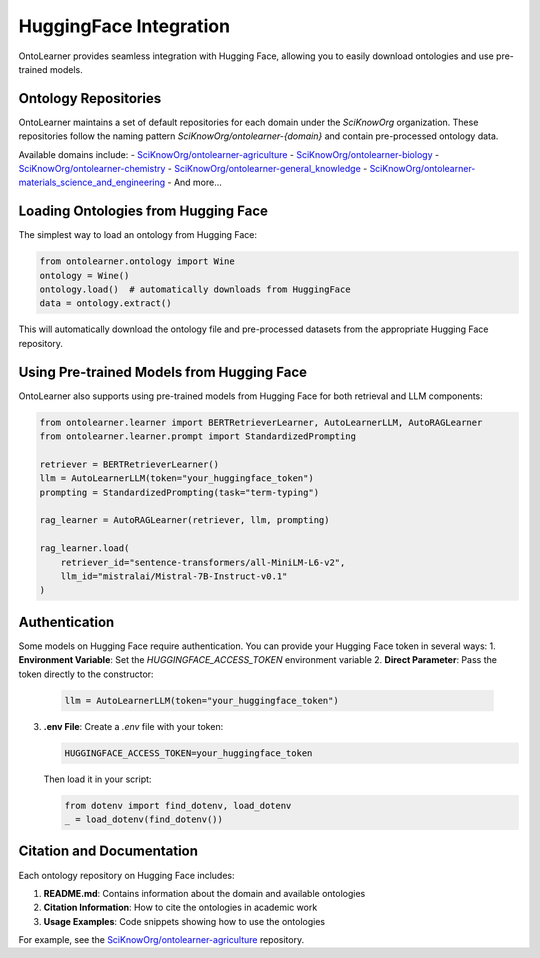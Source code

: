 HuggingFace Integration
==========================
OntoLearner provides seamless integration with Hugging Face,
allowing you to easily download ontologies and use pre-trained models.

Ontology Repositories
--------------------
OntoLearner maintains a set of default repositories for each domain under the `SciKnowOrg` organization.
These repositories follow the naming pattern `SciKnowOrg/ontolearner-{domain}` and contain pre-processed ontology data.

Available domains include:
- `SciKnowOrg/ontolearner-agriculture <https://huggingface.co/datasets/SciKnowOrg/ontolearner-agriculture>`_
- `SciKnowOrg/ontolearner-biology <https://huggingface.co/datasets/SciKnowOrg/ontolearner-biology>`_
- `SciKnowOrg/ontolearner-chemistry <https://huggingface.co/datasets/SciKnowOrg/ontolearner-chemistry>`_
- `SciKnowOrg/ontolearner-general_knowledge <https://huggingface.co/datasets/SciKnowOrg/ontolearner-general_knowledge>`_
- `SciKnowOrg/ontolearner-materials_science_and_engineering <https://huggingface.co/datasets/SciKnowOrg/ontolearner-materials_science_and_engineering>`_
- And more...

Loading Ontologies from Hugging Face
-----------------------------------
The simplest way to load an ontology from Hugging Face:

.. code-block:: python

    from ontolearner.ontology import Wine
    ontology = Wine()
    ontology.load()  # automatically downloads from HuggingFace
    data = ontology.extract()

This will automatically download the ontology file and pre-processed datasets from the appropriate Hugging Face repository.

Using Pre-trained Models from Hugging Face
-----------------------------------------
OntoLearner also supports using pre-trained models from Hugging Face for both retrieval and LLM components:

.. code-block:: python

    from ontolearner.learner import BERTRetrieverLearner, AutoLearnerLLM, AutoRAGLearner
    from ontolearner.learner.prompt import StandardizedPrompting

    retriever = BERTRetrieverLearner()
    llm = AutoLearnerLLM(token="your_huggingface_token")
    prompting = StandardizedPrompting(task="term-typing")

    rag_learner = AutoRAGLearner(retriever, llm, prompting)

    rag_learner.load(
        retriever_id="sentence-transformers/all-MiniLM-L6-v2",
        llm_id="mistralai/Mistral-7B-Instruct-v0.1"
    )

Authentication
-------------
Some models on Hugging Face require authentication. You can provide your Hugging Face token in several ways:
1. **Environment Variable**: Set the `HUGGINGFACE_ACCESS_TOKEN` environment variable
2. **Direct Parameter**: Pass the token directly to the constructor:

   .. code-block:: python

       llm = AutoLearnerLLM(token="your_huggingface_token")

3. **.env File**: Create a `.env` file with your token:

   .. code-block:: text

       HUGGINGFACE_ACCESS_TOKEN=your_huggingface_token

   Then load it in your script:

   .. code-block:: python

       from dotenv import find_dotenv, load_dotenv
       _ = load_dotenv(find_dotenv())

Citation and Documentation
-------------------------
Each ontology repository on Hugging Face includes:

1. **README.md**: Contains information about the domain and available ontologies
2. **Citation Information**: How to cite the ontologies in academic work
3. **Usage Examples**: Code snippets showing how to use the ontologies

For example, see the `SciKnowOrg/ontolearner-agriculture <https://huggingface.co/datasets/SciKnowOrg/ontolearner-agriculture>`_ repository.
